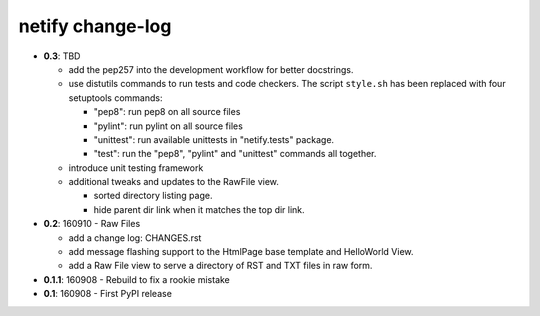 =================
netify change-log
=================

- **0.3**: TBD

  - add the pep257 into the development workflow for better docstrings.

  - use distutils commands to run tests and code checkers. The script
    ``style.sh`` has been replaced with four setuptools commands:

    - "pep8": run pep8 on all source files
    - "pylint": run pylint on all source files
    - "unittest": run available unittests in "netify.tests" package.
    - "test": run the "pep8", "pylint" and "unittest" commands all together.

  - introduce unit testing framework

  - additional tweaks and updates to the RawFile view.

    - sorted directory listing page.
    - hide parent dir link when it matches the top dir link.

- **0.2**: 160910 - Raw Files

  - add a change log: CHANGES.rst

  - add message flashing support to the HtmlPage base template and HelloWorld
    View.

  - add a Raw File view to serve a directory of RST and TXT files in raw form.

- **0.1.1**: 160908 - Rebuild to fix a rookie mistake

- **0.1**: 160908 - First PyPI release
